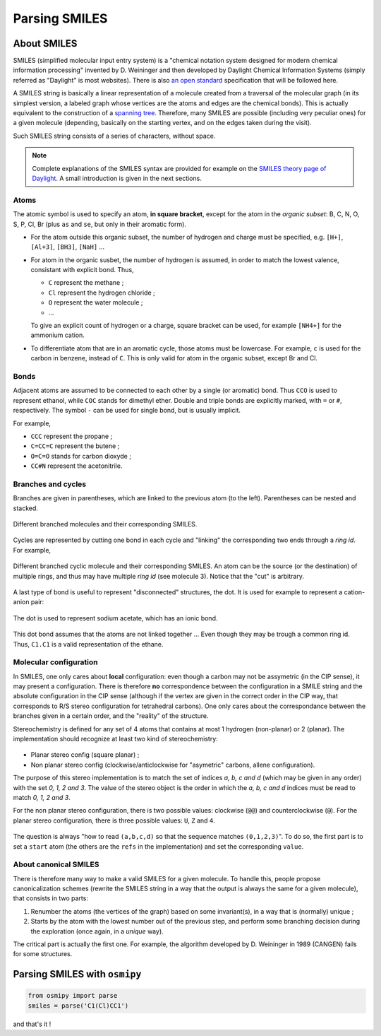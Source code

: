 Parsing SMILES
==============

About SMILES
------------

SMILES (simplified molecular input entry system) is a "chemical notation system designed for modern chemical information processing" invented by D. Weininger and then developed by Daylight Chemical Information Systems (simply referred as "Daylight" is most websites).
There is also `an open standard <http://opensmiles.org/opensmiles.html>`_ specification that will be followed here.

A SMILES string is basically a linear representation of a molecule created from a traversal of the molecular graph (in its simplest version, a labeled graph whose vertices are the atoms and edges are the chemical bonds).
This is actually equivalent to the construction of a `spanning tree <https://en.wikipedia.org/wiki/Spanning_tree>`_.
Therefore, many SMILES are possible (including very peculiar ones) for a given molecule (depending, basically on the starting vertex, and on the edges taken during the visit).


Such SMILES string consists of a series of characters, without space.

.. note::

    Complete explanations of the SMILES syntax are provided for example on the `SMILES theory page of Daylight <http://www.daylight.com/dayhtml/doc/theory/theory.smiles.html>`_.
    A small introduction is given in the next sections.



Atoms
_____

The atomic symbol is used to specify an atom, **in square bracket**, except for the atom in the *organic subset*: B, C, N, O, S, P, Cl, Br (plus ``as`` and ``se``, but only in their aromatic form).

+ For the atom outside this organic subset, the number of hydrogen and charge must be specified, e.g. ``[H+]``, ``[Al+3]``, ``[BH3]``, ``[NaH]`` ...
+ For atom in the organic susbet, the number of hydrogen is assumed, in order to match the lowest valence, consistant with explicit bond. Thus,

  + ``C`` represent the methane ;
  + ``Cl`` represent the hydrogen chloride ;
  + ``O`` represent the water molecule ;
  + ...

  To give an explicit count of hydrogen or a charge, square bracket can be used, for example ``[NH4+]`` for the ammonium cation.
+ To differentiate atom that are in an aromatic cycle, those atoms must be lowercase.
  For example, ``c`` is used for the carbon in benzene, instead of ``C``.
  This is only valid for atom in the organic subset, except Br and Cl.


Bonds
_____

Adjacent atoms are assumed to be connected to each other by a single (or aromatic) bond.
Thus ``CCO`` is used to represent ethanol, while ``COC`` stands for dimethyl ether.
Double and triple bonds are explicitly marked, with ``=`` or ``#``, respectively.
The symbol ``-`` can be used for single bond, but is usually implicit.

For example,

+ ``CCC`` represent the propane ;
+ ``C=CC=C`` represent the butene ;
+ ``O=C=O`` stands for carbon dioxyde ;
+ ``CC#N`` represent the acetonitrile.

Branches and cycles
___________________

Branches are given in parentheses, which are linked to the previous atom (to the left).
Parentheses can be nested and stacked.

.. figure:: ../images/tuto_branches.png
    :align: center

    Different branched molecules and their corresponding SMILES.

Cycles are represented by cutting one bond in each cycle and "linking" the corresponding two ends through a *ring id*.
For example,

.. figure:: ../images/tuto_cycles.png
    :align: center

    Different branched cyclic molecule and their corresponding SMILES.
    An atom can be the source (or the destination) of multiple rings, and thus may have multiple *ring id* (see molecule 3).
    Notice that the "cut" is arbitrary.

A last type of bond is useful to represent "disconnected" structures, the dot.
It is used for example to represent a cation-anion pair:

.. figure:: ../images/tuto_disc.png
    :align: center

    The dot is used to represent sodium acetate, which has an ionic bond.

This dot bond assumes that the atoms are not linked together ... Even though they may be trough a common ring id.
Thus, ``C1.C1`` is a valid representation of the ethane.

Molecular configuration
_______________________

In SMILES, one only cares about **local** configuration: even though a carbon may not be assymetric (in the CIP sense), it may present a configuration.
There is therefore **no** correspondence between the configuration in a SMILE string and the absolute configuration in the CIP sense (although if the vertex are given in the correct order in the CIP way, that corresponds to R/S stereo configuration for tetrahedral carbons).
One only cares about the correspondance between the branches given in a certain order, and the "reality" of the structure.

Stereochemistry is defined for any set of 4 atoms that contains at most 1 hydrogen (non-planar) or 2 (planar).
The implementation should recognize at least two kind of stereochemistry:

.. figure:: ../images/stereo.png
    :align: center


+ Planar stereo config (square planar) ;
+ Non planar stereo config (clockwise/anticlockwise for "asymetric" carbons, allene configuration).

The purpose of this stereo implementation is to match the set of indices *a, b, c and d* (which may be given in any order) with the set *0, 1, 2 and 3*.
The value of the stereo object is the order in which the *a, b, c and d* indices must be read to match *0, 1, 2 and 3*.

For the non planar stereo configuration, there is two possible values: clockwise (``@@``) and counterclockwise (``@``).
For the planar stereo configuration, there is three possible values: ``U``, ``Z`` and ``4``.

.. figure:: ../images/stereo_vals.png
    :align: center

    The question is always "how to read ``(a,b,c,d)`` so that the sequence matches ``(0,1,2,3)``".
    To do so, the first part is to set a ``start`` atom (the others are the ``refs`` in the implementation) and set the corresponding ``value``.



About canonical SMILES
______________________

There is therefore many way to make a valid SMILES for a given molecule.
To handle this, people propose canonicalization schemes (rewrite the SMILES string in a way that the output is always the same for a given molecule), that consists in two parts:

1. Renumber the atoms (the vertices of the graph) based on some invariant(s), in a way that is (normally) unique ;
2. Starts by the atom with the lowest number out of the previous step, and perform some branching decision during the exploration (once again, in a *unique* way).

The critical part is actually the first one.
For example, the algorithm developed by D. Weininger in 1989 (CANGEN) fails for some structures.



Parsing SMILES with ``osmipy``
------------------------------

.. code-block:: python

    from osmipy import parse
    smiles = parse('C1(Cl)CC1')

and that's it !